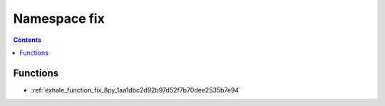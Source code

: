 
.. _namespace_fix:

Namespace fix
=============


.. contents:: Contents
   :local:
   :backlinks: none





Functions
---------


- :ref:`exhale_function_fix_8py_1aa1dbc2d92b97d52f7b70dee2535b7e94`
